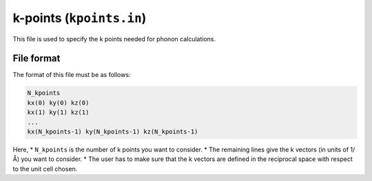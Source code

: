 .. _kpoints_in:
.. index::
   single: kpoints.in

k-points (``kpoints.in``)
=========================

This file is used to specify the k points needed for phonon calculations.

File format
-----------

The format of this file must be as follows:

.. code::

 N_kpoints
 kx(0) ky(0) kz(0)
 kx(1) ky(1) kz(1)
 ...
 kx(N_kpoints-1) ky(N_kpoints-1) kz(N_kpoints-1)
 
Here,
* ``N_kpoints`` is the number of k points you want to consider.
* The remaining lines give the k vectors (in units of 1/Å) you want to consider.
* The user has to make sure that the k vectors are defined in the reciprocal space with respect to the unit cell chosen.

